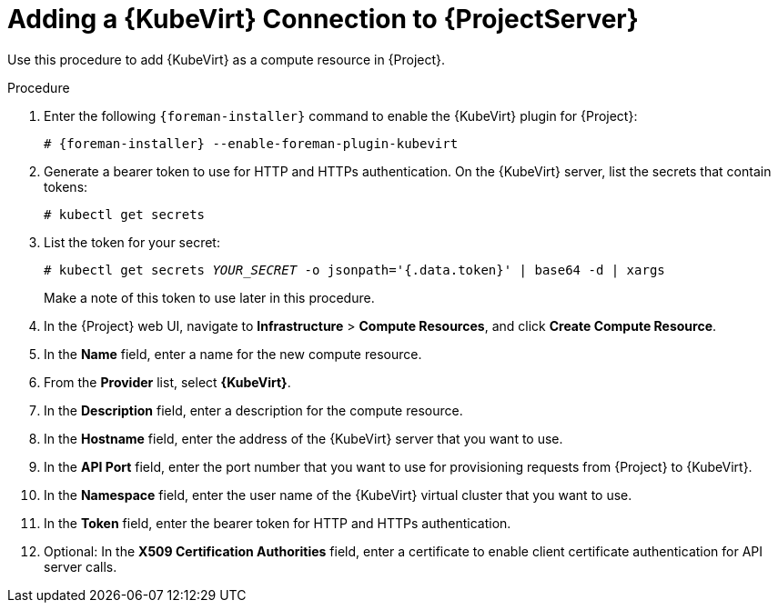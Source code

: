 [id="adding-kubevirt-connection"]
= Adding a {KubeVirt} Connection to {ProjectServer}

Use this procedure to add {KubeVirt} as a compute resource in {Project}.

.Procedure

. Enter the following `{foreman-installer}` command to enable the {KubeVirt} plugin for {Project}:
+
[options="nowrap" subs="+quotes,attributes"]
----
# {foreman-installer} --enable-foreman-plugin-kubevirt
----

. Generate a bearer token to use for HTTP and HTTPs authentication. On the {KubeVirt} server, list the secrets that contain tokens:
+
----
# kubectl get secrets
----

. List the token for your secret:
+
[options="nowrap" subs="+quotes,attributes"]
----
# kubectl get secrets _YOUR_SECRET_ -o jsonpath='{.data.token}' | base64 -d | xargs
----
+
Make a note of this token to use later in this procedure.

. In the {Project} web UI, navigate to *Infrastructure* > *Compute Resources*, and click *Create Compute Resource*.
. In the *Name* field, enter a name for the new compute resource.
. From the *Provider* list, select *{KubeVirt}*.
. In the *Description* field, enter a description for the compute resource.
. In the *Hostname* field, enter the address of the {KubeVirt} server that you want to use.
. In the *API Port* field, enter the port number that you want to use for provisioning requests from {Project} to {KubeVirt}.
. In the *Namespace* field, enter the user name of the {KubeVirt} virtual cluster that you want to use.
. In the *Token* field, enter the bearer token for HTTP and HTTPs authentication.
. Optional: In the *X509 Certification Authorities* field, enter a certificate to enable client certificate authentication for API server calls.
